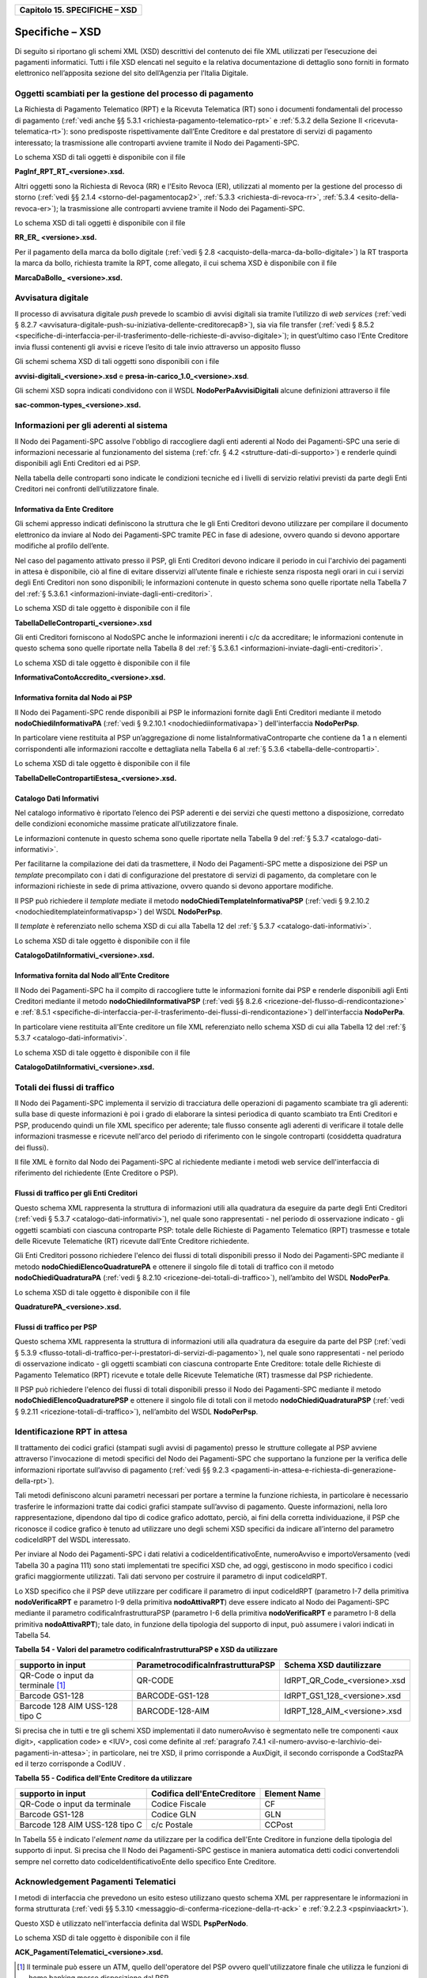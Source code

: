 ﻿
|AGID_logo_carta_intestata-02.png|

+-----------------------------------+
| **Capitolo 15. SPECIFICHE – XSD** |
+-----------------------------------+

Specifiche – XSD
================
.. _Specifiche – XSD:

Di seguito si riportano gli schemi XML (XSD) descrittivi del contenuto
dei file XML utilizzati per l’esecuzione dei pagamenti informatici.
Tutti i file XSD elencati nel seguito e la relativa documentazione di
dettaglio sono forniti in formato elettronico nell’apposita sezione del
sito dell’Agenzia per l’Italia Digitale.

Oggetti scambiati per la gestione del processo di pagamento
-----------------------------------------------------------
.. _Oggetti scambiati per la gestione del processo di pagamento:

La Richiesta di Pagamento Telematico (RPT) e la Ricevuta Telematica (RT)
sono i documenti fondamentali del processo di pagamento 
(:ref:`vedi anche §§ 5.3.1 <richiesta-pagamento-telematico-rpt>` e 
:ref:`5.3.2 della Sezione II <ricevuta-telematica-rt>`): sono predisposte rispettivamente dall’Ente Creditore e dal prestatore di servizi di pagamento interessato; la trasmissione alle controparti avviene tramite il Nodo dei Pagamenti-SPC.

Lo schema XSD di tali oggetti è disponibile con il file

**PagInf_RPT_RT_<versione>.xsd.**

Altri oggetti sono la Richiesta di Revoca (RR) e l'Esito Revoca (ER),
utilizzati al momento per la gestione del processo di storno (:ref:`vedi §§ 2.1.4 <storno-del-pagamentocap2>`, 
:ref:`5.3.3 <richiesta-di-revoca-rr>`, :ref:`5.3.4 <esito-della-revoca-er>`); la trasmissione alle controparti avviene tramite
il Nodo dei Pagamenti-SPC.

Lo schema XSD di tali oggetti è disponibile con il file

**RR_ER_ <versione>.xsd.**

Per il pagamento della marca da bollo digitale (:ref:`vedi § 2.8 <acquisto-della-marca-da-bollo-digitale>`) la RT trasporta la marca da bollo, richiesta tramite la RPT, come allegato, il cui schema XSD è disponibile con il file

**MarcaDaBollo_ <versione>.xsd.**

Avvisatura digitale
-------------------
.. _Avvisatura digitale:

Il processo di avvisatura digitale *push* prevede lo scambio di avvisi
digitali sia tramite l’utilizzo di *web services* (:ref:`vedi § 8.2.7 <avvisatura-digitale-push-su-iniziativa-dellente-creditorecap8>`), sia via file transfer (:ref:`vedi § 8.5.2 <specifiche-di-interfaccia-per-il-trasferimento-delle-richieste-di-avviso-digitale>`); in quest’ultimo caso l’Ente Creditore
invia flussi contenenti gli avvisi e riceve l’esito di tale invio
attraverso un apposito flusso

Gli schemi schema XSD di tali oggetti sono disponibili con i file

**avvisi-digitali_<versione>.xsd** e **presa-in-carico_1.0_<versione>.xsd**.

Gli schemi XSD sopra indicati condividono con il WSDL
**NodoPerPaAvvisiDigitali** alcune definizioni attraverso il file

**sac-common-types_<versione>.xsd.**

Informazioni per gli aderenti al sistema
----------------------------------------
.. _Informazioni per gli aderenti al sistema:

Il Nodo dei Pagamenti-SPC assolve l'obbligo di raccogliere dagli enti
aderenti al Nodo dei Pagamenti-SPC una serie di informazioni necessarie
al funzionamento del sistema (:ref:`cfr. § 4.2 <strutture-dati-di-supporto>`) e renderle quindi disponibili
agli Enti Creditori ed ai PSP.

Nella tabella delle controparti sono indicate le condizioni tecniche ed
i livelli di servizio relativi previsti da parte degli Enti Creditori
nei confronti dell’utilizzatore finale.

Informativa da Ente Creditore
~~~~~~~~~~~~~~~~~~~~~~~~~~~~~
.. _Informativa da Ente Creditore:

Gli schemi appresso indicati definiscono la struttura che le gli Enti
Creditori devono utilizzare per compilare il documento elettronico da
inviare al Nodo dei Pagamenti-SPC tramite PEC in fase di adesione,
ovvero quando si devono apportare modifiche al profilo dell’ente.

Nel caso del pagamento attivato presso il PSP, gli Enti Creditori devono
indicare il periodo in cui l'archivio dei pagamenti in attesa è
disponibile, ciò al fine di evitare disservizi all’utente finale e
richieste senza risposta negli orari in cui i servizi degli Enti
Creditori non sono disponibili; le informazioni contenute in questo
schema sono quelle riportate nella Tabella 7 del :ref:`§ 5.3.6.1 <informazioni-inviate-dagli-enti-creditori>`.

Lo schema XSD di tale oggetto è disponibile con il file

**TabellaDelleControparti_<versione>.xsd**

Gli enti Creditori forniscono al NodoSPC anche le informazioni inerenti
i c/c da accreditare; le informazioni contenute in questo schema sono
quelle riportate nella Tabella 8 del :ref:`§ 5.3.6.1 <informazioni-inviate-dagli-enti-creditori>`.

Lo schema XSD di tale oggetto è disponibile con il file

**InformativaContoAccredito_<versione>.xsd.**

Informativa fornita dal Nodo ai PSP
~~~~~~~~~~~~~~~~~~~~~~~~~~~~~~~~~~~
.. _Informativa fornita dal Nodo ai PSP:

Il Nodo dei Pagamenti-SPC rende disponibili ai PSP le informazioni
fornite dagli Enti Creditori mediante il metodo
**nodoChiediInformativaPA** (:ref:`vedi § 9.2.10.1 <nodochiediinformativapa>`) 
dell'interfaccia **NodoPerPsp**.

In particolare viene restituita al PSP un’aggregazione di nome
listaInformativaControparte che contiene da 1 a n elementi
corrispondenti alle informazioni raccolte e dettagliata nella Tabella 6
al :ref:`§ 5.3.6 <tabella-delle-controparti>`.

Lo schema XSD di tale oggetto è disponibile con il file

**TabellaDelleContropartiEstesa_<versione>.xsd.**

Catalogo Dati Informativi
~~~~~~~~~~~~~~~~~~~~~~~~~
.. _Catalogo Dati Informativi:

Nel catalogo informativo è riportato l’elenco dei PSP aderenti e dei
servizi che questi mettono a disposizione, corredato delle condizioni
economiche massime praticate all’utilizzatore finale.

Le informazioni contenute in questo schema sono quelle riportate nella
Tabella 9 del :ref:`§ 5.3.7 <catalogo-dati-informativi>`.

Per facilitarne la compilazione dei dati da trasmettere, il Nodo dei
Pagamenti-SPC mette a disposizione dei PSP un *template* precompilato
con i dati di configurazione del prestatore di servizi di pagamento, da
completare con le informazioni richieste in sede di prima attivazione,
ovvero quando si devono apportare modifiche.

Il PSP può richiedere il *template* mediate il metodo
**nodoChiediTemplateInformativaPSP** (:ref:`vedi § 9.2.10.2 <nodochieditemplateinformativapsp>`) del WSDL
**NodoPerPsp**.

Il *template* è referenziato nello schema XSD di cui alla Tabella 12 del
:ref:`§ 5.3.7 <catalogo-dati-informativi>`.

Lo schema XSD di tale oggetto è disponibile con il file

**CatalogoDatiInformativi_<versione>.xsd.**

Informativa fornita dal Nodo all’Ente Creditore
~~~~~~~~~~~~~~~~~~~~~~~~~~~~~~~~~~~~~~~~~~~~~~~
.. _Informativa fornita dal Nodo all’Ente Creditore:

Il Nodo dei Pagamenti-SPC ha il compito di raccogliere tutte le
informazioni fornite dai PSP e renderle disponibili agli Enti Creditori
mediante il metodo **nodoChiediInformativaPSP** (:ref:`vedi §§ 8.2.6 <ricezione-del-flusso-di-rendicontazione>` e 
:ref:`8.5.1 <specifiche-di-interfaccia-per-il-trasferimento-dei-flussi-di-rendicontazione>`) dell'interfaccia **NodoPerPa**.

In particolare viene restituita all'Ente creditore un file XML
referenziato nello schema XSD di cui alla Tabella 12 del :ref:`§ 5.3.7 <catalogo-dati-informativi>`.

Lo schema XSD di tale oggetto è disponibile con il file

**CatalogoDatiInformativi_<versione>.xsd.**

Totali dei flussi di traffico
-----------------------------
.. _Totali dei flussi di traffico:

Il Nodo dei Pagamenti-SPC implementa il servizio di tracciatura delle
operazioni di pagamento scambiate tra gli aderenti: sulla base di queste
informazioni è poi i grado di elaborare la sintesi periodica di quanto
scambiato tra Enti Creditori e PSP, producendo quindi un file XML
specifico per aderente; tale flusso consente agli aderenti di verificare
il totale delle informazioni trasmesse e ricevute nell'arco del periodo
di riferimento con le singole controparti (cosiddetta quadratura dei
flussi).

Il file XML è fornito dal Nodo dei Pagamenti-SPC al richiedente mediante
i metodi web service dell'interfaccia di riferimento del richiedente
(Ente Creditore o PSP).

Flussi di traffico per gli Enti Creditori
~~~~~~~~~~~~~~~~~~~~~~~~~~~~~~~~~~~~~~~~~
.. _Flussi di traffico per gli Enti Creditori:

Questo schema XML rappresenta la struttura di informazioni utili alla
quadratura da eseguire da parte degli Enti Creditori (:ref:`vedi § 5.3.7 <catalogo-dati-informativi>`), nel
quale sono rappresentati - nel periodo di osservazione indicato - gli
oggetti scambiati con ciascuna controparte PSP: totale delle Richieste
di Pagamento Telematico (RPT) trasmesse e totale delle Ricevute
Telematiche (RT) ricevute dall’Ente Creditore richiedente.

Gli Enti Creditori possono richiedere l'elenco dei flussi di totali
disponibili presso il Nodo dei Pagamenti-SPC mediante il metodo
**nodoChiediElencoQuadraturePA** e ottenere il singolo file di totali
di traffico con il metodo **nodoChiediQuadraturaPA** (:ref:`vedi § 8.2.10 <ricezione-dei-totali-di-traffico>`),
nell’ambito del WSDL **NodoPerPa**.

Lo schema XSD di tale oggetto è disponibile con il file

**QuadraturePA_<versione>.xsd.**

Flussi di traffico per PSP
~~~~~~~~~~~~~~~~~~~~~~~~~~
.. _Flussi di traffico per PSP:

Questo schema XML rappresenta la struttura di informazioni utili alla
quadratura da eseguire da parte del PSP (:ref:`vedi § 5.3.9 <flusso-totali-di-traffico-per-i-prestatori-di-servizi-di-pagamento>`), nel quale sono
rappresentati - nel periodo di osservazione indicato - gli oggetti
scambiati con ciascuna controparte Ente Creditore: totale delle
Richieste di Pagamento Telematico (RPT) ricevute e totale delle Ricevute
Telematiche (RT) trasmesse dal PSP richiedente.

Il PSP può richiedere l'elenco dei flussi di totali disponibili presso
il Nodo dei Pagamenti-SPC mediante il metodo
**nodoChiediElencoQuadraturePSP** e ottenere il singolo file di totali
con il metodo **nodoChiediQuadraturaPSP** (:ref:`vedi § 9.2.11 <ricezione-totali-di-traffico>`), nell’ambito
del WSDL **NodoPerPsp**.

Identificazione RPT in attesa
-----------------------------
.. _Identificazione RPT in attesa:

Il trattamento dei codici grafici (stampati sugli avvisi di pagamento)
presso le strutture collegate al PSP avviene attraverso l'invocazione di
metodi specifici del Nodo dei Pagamenti-SPC che supportano la funzione
per la verifica delle informazioni riportate sull’avviso di pagamento
(:ref:`vedi §§ 9.2.3 <pagamenti-in-attesa-e-richiesta-di-generazione-della-rpt>`).

Tali metodi definiscono alcuni parametri necessari per portare a termine
la funzione richiesta, in particolare è necessario trasferire le
informazioni tratte dai codici grafici stampate sull’avviso di
pagamento. Queste informazioni, nella loro rappresentazione, dipendono
dal tipo di codice grafico adottato, perciò, ai fini della corretta
individuazione, il PSP che riconosce il codice grafico è tenuto ad
utilizzare uno degli schemi XSD specifici da indicare all’interno del
parametro codiceIdRPT del WSDL interessato.

Per inviare al Nodo dei Pagamenti-SPC i dati relativi a
codiceIdentificativoEnte, numeroAvviso e importoVersamento (vedi Tabella
30 a pagina 111) sono stati implementati tre specifici XSD che, ad oggi,
gestiscono in modo specifico i codici grafici maggiormente utilizzati.
Tali dati servono per costruire il parametro di input codiceIdRPT.

Lo XSD specifico che il PSP deve utilizzare per codificare il parametro
di input codiceIdRPT (parametro I-7 della primitiva
**nodoVerificaRPT** e parametro I-9 della primitiva
**nodoAttivaRPT**) deve essere indicato al Nodo dei Pagamenti-SPC
mediante il parametro codificaInfrastrutturaPSP (parametro I-6 della
primitiva **nodoVerificaRPT** e parametro I-8 della primitiva
**nodoAttivaRPT**); tale dato, in funzione della tipologia del
supporto di input, può assumere i valori indicati in Tabella 54.

**Tabella** **54 - Valori del parametro codificaInfrastrutturaPSP e XSD da utilizzare**

+-----------------------------------+-----------------------------------------+-------------------------------+
| **supporto in input**             | **ParametrocodificaInfrastrutturaPSP**  | **Schema XSD dautilizzare**   |
+===================================+=========================================+===============================+
| QR-Code o input da terminale [1]_ | QR-CODE                                 | IdRPT_QR_Code_<versione>.xsd  |
+-----------------------------------+-----------------------------------------+-------------------------------+
| Barcode GS1-128                   | BARCODE-GS1-128                         | IdRPT_GS1_128_<versione>.xsd  |
+-----------------------------------+-----------------------------------------+-------------------------------+
| Barcode 128 AIM USS-128 tipo C    | BARCODE-128-AIM                         | IdRPT_128_AIM_<versione>.xsd  |
+-----------------------------------+-----------------------------------------+-------------------------------+

Si precisa che in tutti e tre gli schemi XSD implementati il dato
numeroAvviso è segmentato nelle tre componenti <aux digit>, <application
code> e <IUV>, così come definite al :ref:`paragrafo 7.4.1 <il-numero-avviso-e-larchivio-dei-pagamenti-in-attesa>`; in particolare, nei tre XSD, il primo corrisponde a AuxDigit, il secondo corrisponde a
CodStazPA ed il terzo corrisponde a CodIUV .

**Tabella** **55 - Codifica dell'Ente Creditore da utilizzare**

+--------------------------------+---------------------------------+-----------------------+
| **supporto in input**          | **Codifica dell'EnteCreditore** | **Element Name**      |
+================================+=================================+=======================+
| QR-Code o input da terminale   | Codice Fiscale                  | CF                    |
+--------------------------------+---------------------------------+-----------------------+
| Barcode GS1-128                | Codice GLN                      | GLN                   |
+--------------------------------+---------------------------------+-----------------------+
| Barcode 128 AIM USS-128 tipo C | c/c Postale                     | CCPost                |
+--------------------------------+---------------------------------+-----------------------+

In Tabella 55 è indicato l'*element name* da utilizzare per la
codifica dell'Ente Creditore in funzione della tipologia del supporto di
input. Si precisa che Il Nodo dei Pagamenti-SPC gestisce in maniera
automatica detti codici convertendoli sempre nel corretto dato
codiceIdentificativoEnte dello specifico Ente Creditore.

Acknowledgement Pagamenti Telematici
------------------------------------
.. _Acknowledgement Pagamenti Telematici:

I metodi di interfaccia che prevedono un esito esteso utilizzano questo
schema XML per rappresentare le informazioni in forma strutturata (:ref:`vedi §§ 5.3.10 <messaggio-di-conferma-ricezione-della-rt-ack>` e :ref:`9.2.2.3 <pspinviaackrt>`).

Questo XSD è utilizzato nell'interfaccia definita dal WSDL
**PspPerNodo**.

Lo schema XSD di tale oggetto è disponibile con il file

**ACK_PagamentiTelematici_<versione>.xsd.**

.. [1]
   Il terminale può essere un ATM, quello dell'operatore del PSP ovvero
   quell'utilizzatore finale che utilizza le funzioni di home banking
   messe disposizione dal PSP.

.. |AGID_logo_carta_intestata-02.png| image:: media/header.png
   :width: 5.90551in
   :height: 1.30277in
